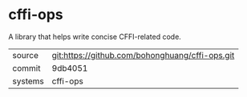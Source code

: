 * cffi-ops

A library that helps write concise CFFI-related code.

|---------+-------------------------------------------------|
| source  | git:https://github.com/bohonghuang/cffi-ops.git |
| commit  | 9db4051                                         |
| systems | cffi-ops                                        |
|---------+-------------------------------------------------|

